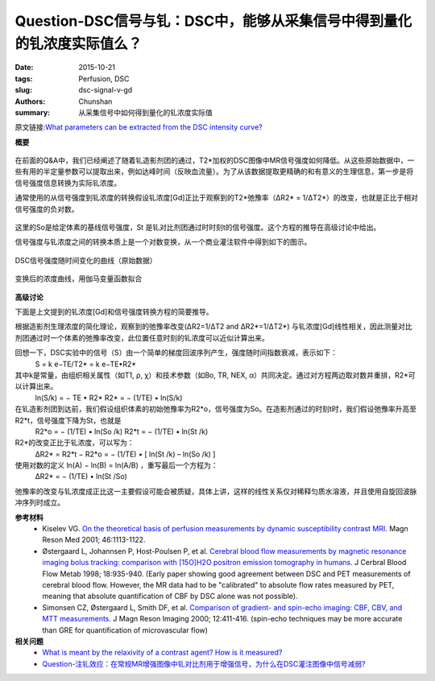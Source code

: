 Question-DSC信号与钆：DSC中，能够从采集信号中得到量化的钆浓度实际值么？
==============================================================================

:date: 2015-10-21
:tags: Perfusion, DSC
:slug: dsc-signal-v-gd
:authors: Chunshan
:summary: 从采集信号中如何得到量化的钆浓度实际值

原文链接:\ `What parameters can be extracted from the DSC intensity curve? <http://www.mri-q.com/dsc-curve-analysis.html>`_

**概要** 
 .. figure:: http://www.mri-q.com/uploads/3/2/7/4/3274160/5135509_orig.png
    :alt: summary
    :align: center
    :width: 700

在前面的Q&A中，我们已经阐述了随着钆造影剂团的通过，T2*加权的DSC图像中MR信号强度如何降低。从这些原始数据中，一些有用的半定量参数可以提取出来，例如达峰时间（反映血流量）。为了从该数据提取更精确的和有意义的生理信息，第一步是将信号强度信息转换为实际钆浓度。

通常使用的从信号强度到钆浓度的转换假设钆浓度[Gd]正比于观察到的T2*弛豫率（ΔR2* = 1/ΔT2*）的改变，也就是正比于相对信号强度的负对数。

.. figure:: http://www.mri-q.com/uploads/3/2/7/4/3274160/1703874_orig.png?216
   :alt:  relationship between [Gd] and T2*-relaxation rate
   :align: center
   :width: 400

这里的So是给定体素的基线信号强度，St 是钆对比剂团通过时时刻t的信号强度。这个方程的推导在高级讨论中给出。

信号强度与钆浓度之间的转换本质上是一个对数变换，从一个商业灌注软件中得到如下的图示。

.. figure:: http://www.mri-q.com/uploads/3/2/7/4/3274160/3992770_orig.gif
   :alt: signal intensity versus time curve
   :align: center
   :width: 600

   DSC信号强度随时间变化的曲线（原始数据）

.. figure:: http://www.mri-q.com/uploads/3/2/7/4/3274160/2287116_orig.gif
   :alt: concentration curve
   :align: center
   :width: 600

   变换后的浓度曲线，用伽马变量函数拟合

**高级讨论**

下面是上文提到的钆浓度[Gd]和信号强度转换方程的简要推导。

根据造影剂生理浓度的简化理论，观察到的弛豫率改变(ΔR2=1/ΔT2 and ΔR2*=1/ΔT2*) 与钆浓度[Gd]线性相关，因此测量对比剂团通过时一个体素的弛豫率改变，此位置任意时刻的钆浓度可以近似计算出来。

回想一下，DSC实验中的信号（S）由一个简单的梯度回波序列产生，强度随时间指数衰减，表示如下：
    S = k e−TE/T2* = k e−TE•R2*

其中k是常量，由组织相关属性（如T1, ρ, χ）和技术参数（如Bo, TR, NEX, α）共同决定。通过对方程两边取对数并重排，R2*可以计算出来。
    ln(S/k) = − TE • R2*
    R2* = − (1/TE) • ln(S/k)

在钆造影剂团到达前，我们假设组织体素的初始弛豫率为R2*o，信号强度为So。在造影剂通过的时刻t时，我们假设弛豫率升高至 R2*t，信号强度下降为St，也就是
    R2*o = − (1/TE) • ln(So /k)
    R2*t = − (1/TE) • ln(St /k)
    
R2*的改变正比于钆浓度，可以写为：
    ΔR2* = R2*t − R2*o = − (1/TE) • [ ln(St /k) – ln(So /k) ]

使用对数的定义 ln(A) − ln(B) = ln(A/B) ，重写最后一个方程为：
    ΔR2* = − (1/TE) • ln(St /So)

弛豫率的改变与钆浓度成正比这一主要假设可能会被质疑，具体上讲，这样的线性关系仅对稀释匀质水溶液，并且使用自旋回波脉冲序列时成立。

**参考材料**
    * Kiselev VG. `On the theoretical basis of perfusion measurements by dynamic susceptibility contrast MRI <http://www.mri-q.com/uploads/3/2/7/4/3274160/kiselev2001_perfusion.pdf>`_. Magn Reson Med 2001; 46:1113-1122.
    * Østergaard L, Johannsen P, Host-Poulsen P, et al. `Cerebral blood flow measurements by magnetic resonance imaging bolus tracking: comparison with [15O]H2O positron emission tomography in humans <http://www.mri-q.com/uploads/3/2/7/4/3274160/ostergard_compare_dsc_to_o15.pdf>`_. J Cerbral Blood Flow Metab 1998; 18:935-940. (Early paper showing good agreement between DSC and PET measurements of cerebral blood flow. However, the MR data had to be "calibrated" to absolute flow rates measured by PET, meaning that absolute quantification of CBF by DSC alone was not possible).
    * Simonsen CZ, Østergaard L, Smith DF, et al. `Comparison of gradient- and spin-echo imaging: CBF, CBV, and MTT measurements <http://www.mri-q.com/uploads/3/2/7/4/3274160/simonsen_cz_et_al_j_mag_res_imaging_2000.pdf>`_. J Magn Reson Imaging 2000; 12:411-416. (spin-echo techniques may be more accurate than GRE for quantification of microvascular flow)

**相关问题**
	* `What is meant by the relaxivity of a contrast agent? How is it measured? <http://www.mri-q.com/what-is-relaxivity.html>`_ 
	* `Question-注钆效应：在常规MR增强图像中钆对比剂用于增强信号，为什么在DSC灌注图像中信号减弱? <http://chunshan.github.io/MRI-QA/dsc/bolus-gd-effect.html>`_     